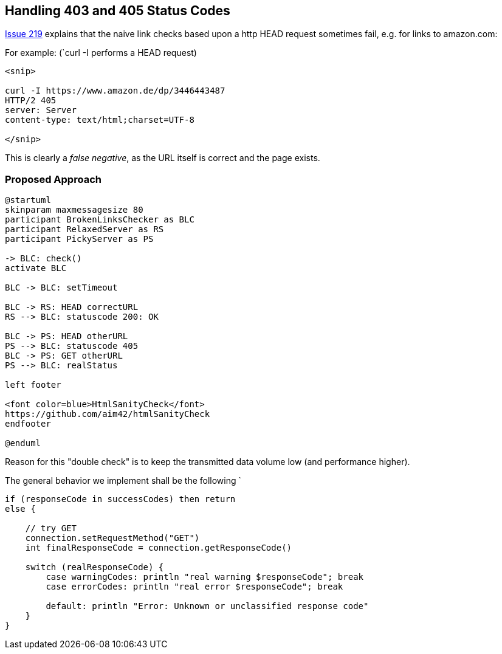 
== Handling 403 and 405 Status Codes


https://github.com/aim42/htmlSanityCheck/issues/219[Issue 219]
explains that the naive link checks based upon
a http HEAD request sometimes fail, e.g. for links to amazon.com:

For example: (`curl -I performs a HEAD request)

....
<snip>

curl -I https://www.amazon.de/dp/3446443487
HTTP/2 405
server: Server
content-type: text/html;charset=UTF-8

</snip>

....

This is clearly a _false negative_,
as the URL itself is correct and the
page exists.



=== Proposed Approach

[plantuml,"{plantumldir}GET-after-HEAD-failapproach",png]
....
@startuml
skinparam maxmessagesize 80
participant BrokenLinksChecker as BLC
participant RelaxedServer as RS
participant PickyServer as PS

-> BLC: check()
activate BLC

BLC -> BLC: setTimeout

BLC -> RS: HEAD correctURL
RS --> BLC: statuscode 200: OK

BLC -> PS: HEAD otherURL
PS --> BLC: statuscode 405
BLC -> PS: GET otherURL
PS --> BLC: realStatus

left footer

<font color=blue>HtmlSanityCheck</font>
https://github.com/aim42/htmlSanityCheck
endfooter

@enduml
....

Reason for this "double check" is to keep the transmitted data volume low (and performance higher).

The general behavior we implement shall be the following
`
[source, Groovy]
----
if (responseCode in successCodes) then return
else {

    // try GET
    connection.setRequestMethod("GET")
    int finalResponseCode = connection.getResponseCode()

    switch (realResponseCode) {
        case warningCodes: println "real warning $responseCode"; break
        case errorCodes: println "real error $responseCode"; break

        default: println "Error: Unknown or unclassified response code"
    }
}

----


